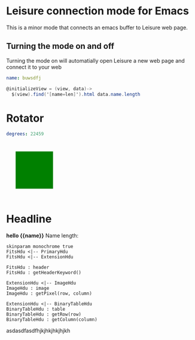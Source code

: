 * Leisure connection mode for Emacs
This is a minor mode that connects an emacs buffer to Leisure web page.
** Turning the mode on and off
Turning the mode on will automatially open Leisure a new web page and connect
it to your web
* Goodies
:properties:
:hidden: true
:end:
#+NAME: data1
#+BEGIN_SRC yaml
name: buwsdfj
#+END_SRC

#+NAME: controller1
#+BEGIN_SRC cs
@initializeView = (view, data)->
  $(view).find('[name=len]').html data.name.length
#+END_SRC
* Rotator
#+NAME: rotator
#+BEGIN_SRC yaml
degrees: 22459
#+END_SRC

#+BEGIN_HTML :var __proto__=rotator
<div style='padding: 25px; display: inline-block'>
  <div style='transform: rotate({{degrees}}deg);height: 100px;width: 100px;background: green'></div>
</div>
#+END_HTML
* Headline
#+BEGIN_HTML :var __proto__=data1 :var x=3 :controller controller1
<b>hello {{name}}</b>
Name length: <b name='len'></b>
#+END_HTML

#+begin_src plantuml :file /tmp/duh.svg :exports code
skinparam monochrome true
FitsHdu <|-- PrimaryHdu
FitsHdu <|-- ExtensionHdu

FitsHdu : header
FitsHdu : getHeaderKeyword()

ExtensionHdu <|-- ImageHdu
ImageHdu : image
ImageHdu : getPixel(row, column)

ExtensionHdu <|-- BinaryTableHdu
BinaryTableHdu : table
BinaryTableHdu : getRow(row)
BinaryTableHdu : getColumn(column)
#+end_src

#+RESULTS:
[[file:/tmp/duh.svg]]

asdasdfasdfhjkjhkjhkjhjkh
#+begin_src ditaa :file /tmp/ditaa-seqboxes.png :exports results
+------+   +-----+   +-----+   +-----+
|{io}  |   |{d}  |   |{s}  |   |cBLU |
| Foo  +---+ Bar +---+ Baz +---+ Moo |
|      |   |     |   |     |   |     |
+------+   +-----+   +--+--+   +-----+
                        |
           /-----\      |      +------+
           |     |      |      | c1AB |
           | Goo +------+---=--+ Shoo |
           \-----/             |      |
                               +------+
#+end_src

#+RESULTS:
[[file:/tmp/ditaa-seqboxes.png]]


